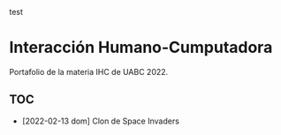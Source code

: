 
test

* Interacción Humano-Cumputadora
Portafolio de la materia IHC de UABC 2022.
** TOC
- [2022-02-13 dom] Clon de Space Invaders

